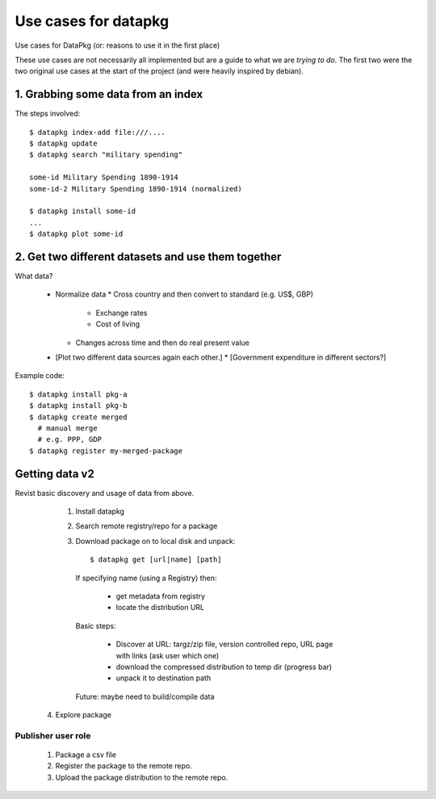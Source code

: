 =====================
Use cases for datapkg
=====================

Use cases for DataPkg (or: reasons to use it in the first place)

These use cases are not necessarily all implemented but are a guide to what we
are *trying to do*. The first two were the two original use cases at the start
of the project (and were heavily inspired by debian).

1. Grabbing some data from an index
===================================

The steps involved::

    $ datapkg index-add file:///....
    $ datapkg update
    $ datapkg search "military spending"

    some-id Military Spending 1890-1914
    some-id-2 Military Spending 1890-1914 (normalized)

    $ datapkg install some-id
    ...
    $ datapkg plot some-id

2. Get two different datasets and use them together
===================================================

What data?

  * Normalize data
    * Cross country and then convert to standard (e.g. US$, GBP)
      * Exchange rates
      * Cost of living
    * Changes across time and then do real present value
  * [Plot two different data sources again each other.]
    * [Government expenditure in different sectors?]

Example code::

    $ datapkg install pkg-a
    $ datapkg install pkg-b
    $ datapkg create merged
      # manual merge
      # e.g. PPP, GDP
    $ datapkg register my-merged-package


Getting data v2
===============

Revist basic discovery and usage of data from above.

  1. Install datapkg
  2. Search remote registry/repo for a package
  3. Download package on to local disk and unpack::

     $ datapkg get [url|name] [path]

   If specifying name (using a Registry) then:

     * get metadata from registry
     * locate the distribution URL

   Basic steps:

     * Discover at URL: targz/zip file, version controlled repo, URL page with links (ask user which one)
     * download the compressed distribution to temp dir (progress bar)
     * unpack it to destination path

   Future: maybe need to build/compile data

 4. Explore package


Publisher user role
-------------------

 1. Package a csv file
 2. Register the package to the remote repo.
 3. Upload the package distribution to the remote repo.


